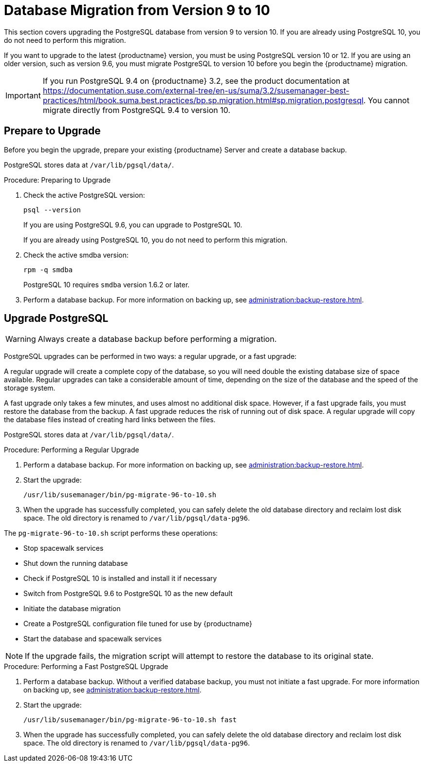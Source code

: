 [[db-migration-10]]
= Database Migration from Version 9 to 10

This section covers upgrading the PostgreSQL database from version 9 to
version 10.  If you are already using PostgreSQL 10, you do not need to
perform this migration.

If you want to upgrade to the latest {productname} version, you must be
using PostgreSQL version 10 or 12.  If you are using an older version, such
as version 9.6, you must migrate PostgreSQL to version 10 before you begin
the {productname} migration.

[IMPORTANT]
====
If you run PostgreSQL{nbsp}9.4 on {productname} 3.2, see the product
documentation at
https://documentation.suse.com/external-tree/en-us/suma/3.2/susemanager-best-practices/html/book.suma.best.practices/bp.sp.migration.html#sp.migration.postgresql.
You cannot migrate directly from PostgreSQL{nbsp}9.4 to version 10.
====







[[db-migration-prepare]]
== Prepare to Upgrade

Before you begin the upgrade, prepare your existing {productname} Server and
create a database backup.

PostgreSQL stores data at [path]``/var/lib/pgsql/data/``.

.Procedure: Preparing to Upgrade

. Check the active PostgreSQL version:
+
----
psql --version
----
+
If you are using PostgreSQL{nbsp}9.6, you can upgrade to PostgreSQL{nbsp}10.
+
If you are already using PostgreSQL 10, you do not need to perform this
migration.
. Check the active smdba version:
+
----
rpm -q smdba
----
+
PostgreSQL{nbsp}10 requires ``smdba`` version 1.6.2 or later.

. Perform a database backup.  For more information on backing up, see
  xref:administration:backup-restore.adoc[].




== Upgrade PostgreSQL

[WARNING]
====
Always create a database backup before performing a migration.
====

PostgreSQL upgrades can be performed in two ways: a regular upgrade, or a
fast upgrade:

A regular upgrade will create a complete copy of the database, so you will
need double the existing database size of space available.  Regular upgrades
can take a considerable amount of time, depending on the size of the
database and the speed of the storage system.

A fast upgrade only takes a few minutes, and uses almost no additional disk
space.  However, if a fast upgrade fails, you must restore the database from
the backup.  A fast upgrade reduces the risk of running out of disk space.
A regular upgrade will copy the database files instead of creating hard
links between the files.

PostgreSQL stores data at [path]``/var/lib/pgsql/data/``.

.Procedure: Performing a Regular Upgrade
. Perform a database backup.  For more information on backing up, see
  xref:administration:backup-restore.adoc[].
. Start the upgrade:
+
----
/usr/lib/susemanager/bin/pg-migrate-96-to-10.sh
----
. When the upgrade has successfully completed, you can safely delete the old
  database directory and reclaim lost disk space.  The old directory is
  renamed to [path]``/var/lib/pgsql/data-pg96``.

The [path]``pg-migrate-96-to-10.sh`` script performs these operations:

* Stop spacewalk services
* Shut down the running database
* Check if PostgreSQL{nbsp}10 is installed and install it if necessary
* Switch from PostgreSQL{nbsp}9.6 to PostgreSQL{nbsp}10 as the new default
* Initiate the database migration
* Create a PostgreSQL configuration file tuned for use by {productname}
* Start the database and spacewalk services

[NOTE]
====
If the upgrade fails, the migration script will attempt to restore the
database to its original state.
====

.Procedure: Performing a Fast PostgreSQL Upgrade
. Perform a database backup.  Without a verified database backup, you must not
  initiate a fast upgrade.  For more information on backing up, see
  xref:administration:backup-restore.adoc[].
. Start the upgrade:
+
----
/usr/lib/susemanager/bin/pg-migrate-96-to-10.sh fast
----
. When the upgrade has successfully completed, you can safely delete the old
  database directory and reclaim lost disk space.  The old directory is
  renamed to [path]``/var/lib/pgsql/data-pg96``.
